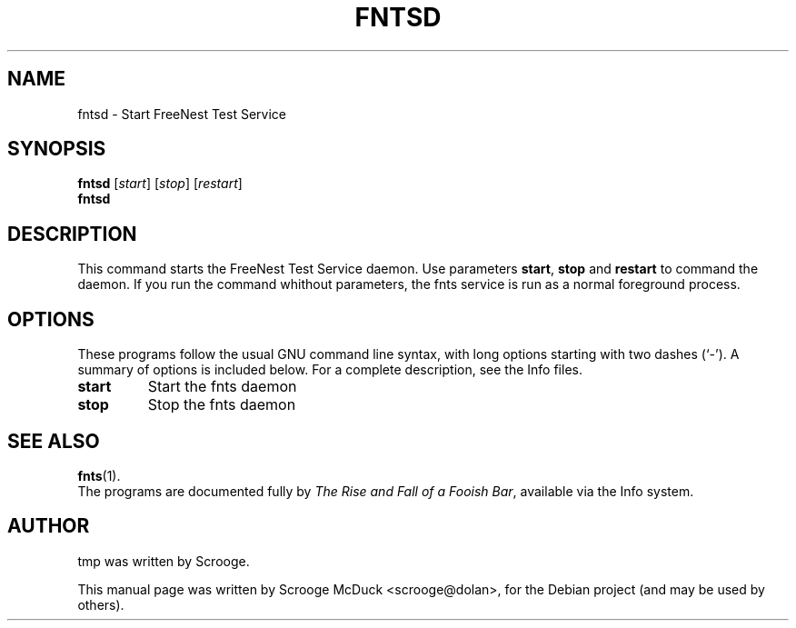 .\"                                      Hey, EMACS: -*- nroff -*-
.TH FNTSD 1 "May 28, 2013" "FreeNest Test Service" "FreeNest"
.SH NAME
fntsd \- Start FreeNest Test Service 
.SH SYNOPSIS
.B fntsd
.RI [ start ]
.RI [ stop ]
.RI [ restart ]
.br
.B fntsd
.SH DESCRIPTION
This command starts the FreeNest Test Service daemon. Use parameters \fBstart\fP, \fBstop\fP and \fBrestart\fP to command the daemon. If you run the command whithout parameters, the fnts service is run as a normal foreground process.
.SH OPTIONS
These programs follow the usual GNU command line syntax, with long
options starting with two dashes (`-').
A summary of options is included below.
For a complete description, see the Info files.
.TP
.B start
Start the fnts daemon
.TP
.B stop
Stop the fnts daemon
.SH SEE ALSO
.BR fnts (1).
.br
The programs are documented fully by
.IR "The Rise and Fall of a Fooish Bar" ,
available via the Info system.
.SH AUTHOR
tmp was written by Scrooge.
.PP
This manual page was written by Scrooge McDuck <scrooge@dolan>,
for the Debian project (and may be used by others).
